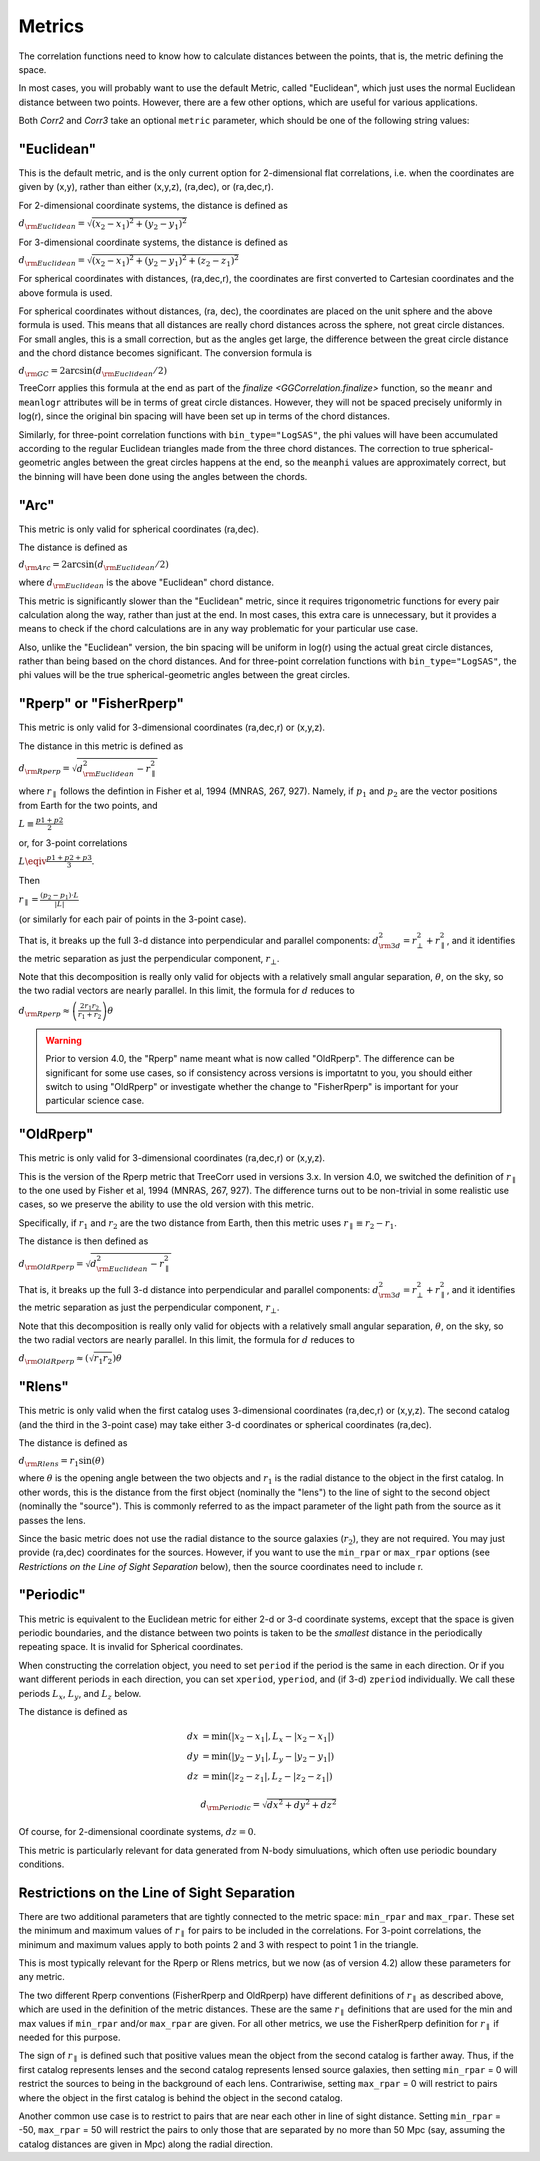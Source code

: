 
Metrics
=======

The correlation functions need to know how to calculate distances between the points,
that is, the metric defining the space.

In most cases, you will probably want to use the default Metric, called "Euclidean",
which just uses the normal Euclidean distance between two points.  However, there are a few
other options, which are useful for various applications.

Both `Corr2` and `Corr3` take an optional
``metric`` parameter, which should be one of the following string values:


"Euclidean"
-----------

This is the default metric, and is the only current option for 2-dimensional flat correlations,
i.e. when the coordinates are given by (x,y), rather than either (x,y,z), (ra,dec), or (ra,dec,r).

For 2-dimensional coordinate systems, the distance is defined as

:math:`d_{\rm Euclidean} = \sqrt{(x_2-x_1)^2 + (y_2-y_1)^2}`

For 3-dimensional coordinate systems, the distance is defined as

:math:`d_{\rm Euclidean} = \sqrt{(x_2-x_1)^2 + (y_2-y_1)^2 + (z_2-z_1)^2}`

For spherical coordinates with distances, (ra,dec,r), the coordinates are first
converted to Cartesian coordinates and the above formula is used.

For spherical coordinates without distances, (ra, dec), the coordinates are placed on the
unit sphere and the above formula is used.  This means that all distances are really chord
distances across the sphere, not great circle distances.  For small angles, this is a small
correction, but as the angles get large, the difference between the great circle distance and
the chord distance becomes significant.  The conversion formula is

:math:`d_{\rm GC} = 2 \arcsin(d_{\rm Euclidean} / 2)`

TreeCorr applies this formula at the end as part of the `finalize <GGCorrelation.finalize>`
function, so the ``meanr`` and ``meanlogr`` attributes
will be in terms of great circle distances.  However, they will not be spaced
precisely uniformly in log(r), since the original bin spacing will have been set up in terms
of the chord distances.

Similarly, for three-point correlation functions with ``bin_type="LogSAS"``, the phi values
will have been accumulated according to the regular Euclidean triangles made from the three
chord distances.  The correction to true spherical-geometric angles between the great circles
happens at the end, so the ``meanphi`` values are approximately correct, but the binning
will have been done using the angles between the chords.

"Arc"
-----

This metric is only valid for spherical coordinates (ra,dec).

The distance is defined as

:math:`d_{\rm Arc} = 2 \arcsin(d_{\rm Euclidean} / 2)`

where :math:`d_{\rm Euclidean}` is the above "Euclidean" chord distance.

This metric is significantly slower than the "Euclidean" metric, since it requires trigonometric
functions for every pair calculation along the way, rather than just at the end.
In most cases, this extra care is unnecessary, but it provides a means to check if the
chord calculations are in any way problematic for your particular use case.

Also, unlike the "Euclidean" version, the bin spacing will be uniform in log(r) using the
actual great circle distances, rather than being based on the chord distances.
And for three-point correlation functions with ``bin_type="LogSAS"``, the phi values
will be the true spherical-geometric angles between the great circles.


.. _Rperp:

"Rperp" or "FisherRperp"
------------------------

This metric is only valid for 3-dimensional coordinates (ra,dec,r) or (x,y,z).

The distance in this metric is defined as

:math:`d_{\rm Rperp} = \sqrt{d_{\rm Euclidean}^2 - r_\parallel^2}`

where :math:`r_\parallel` follows the defintion in Fisher et al, 1994 (MNRAS, 267, 927).
Namely, if :math:`p_1` and :math:`p_2` are the vector positions from Earth for the
two points, and

:math:`L \equiv \frac{p1 + p2}{2}`

or, for 3-point correlations

:math:`L \eqiv \frac{p1 + p2 + p3}{3}`.

Then

:math:`r_\parallel = \frac{(p_2 - p_1) \cdot L}{|L|}`

(or similarly for each pair of points in the 3-point case).

That is, it breaks up the full 3-d distance into perpendicular and parallel components:
:math:`d_{\rm 3d}^2 = r_\bot^2 + r_\parallel^2`,
and it identifies the metric separation as just the perpendicular component, :math:`r_\bot`.

Note that this decomposition is really only valid for objects with a relatively small angular
separation, :math:`\theta`, on the sky, so the two radial vectors are nearly parallel.
In this limit, the formula for :math:`d` reduces to

:math:`d_{\rm Rperp} \approx \left(\frac{2 r_1 r_2}{r_1+r_2}\right) \theta`

.. warning::

    Prior to version 4.0, the "Rperp" name meant what is now called "OldRperp".
    The difference can be significant for some use cases, so if consistency across
    versions is importatnt to you, you should either switch to using "OldRperp"
    or investigate whether the change to "FisherRperp" is important for your
    particular science case.


"OldRperp"
----------

This metric is only valid for 3-dimensional coordinates (ra,dec,r) or (x,y,z).

This is the version of the Rperp metric that TreeCorr used in versions 3.x.
In version 4.0, we switched the definition of :math:`r_\parallel` to the one
used by Fisher et al, 1994 (MNRAS, 267, 927).  The difference turns out to be
non-trivial in some realistic use cases, so we preserve the ability to use the
old version with this metric.

Specifically, if :math:`r_1` and :math:`r_2` are the two distance from Earth,
then this metric uses :math:`r_\parallel \equiv r_2-r_1`.

The distance is then defined as

:math:`d_{\rm OldRperp} = \sqrt{d_{\rm Euclidean}^2 - r_\parallel^2}`

That is, it breaks up the full 3-d distance into perpendicular and parallel components:
:math:`d_{\rm 3d}^2 = r_\bot^2 + r_\parallel^2`,
and it identifies the metric separation as just the perpendicular component, :math:`r_\bot`.

Note that this decomposition is really only valid for objects with a relatively small angular
separation, :math:`\theta`, on the sky, so the two radial vectors are nearly parallel.
In this limit, the formula for :math:`d` reduces to

:math:`d_{\rm OldRperp} \approx \left(\sqrt{r_1 r_2}\right) \theta`


"Rlens"
-------

This metric is only valid when the first catalog uses 3-dimensional coordinates
(ra,dec,r) or (x,y,z).  The second catalog (and the third in the 3-point case)
may take either 3-d coordinates or spherical coordinates (ra,dec).

The distance is defined as

:math:`d_{\rm Rlens} = r_1 \sin(\theta)`

where :math:`\theta` is the opening angle between the two objects and :math:`r_1` is the
radial distance to the object in the first catalog.
In other words, this is the distance from the first object (nominally the "lens") to the
line of sight to the second object (nominally the "source").  This is commonly referred to
as the impact parameter of the light path from the source as it passes the lens.

Since the basic metric does not use the radial distance to the source galaxies (:math:`r_2`),
they are not required.  You may just provide (ra,dec) coordinates for the sources.
However, if you want to use the ``min_rpar`` or ``max_rpar`` options
(see `Restrictions on the Line of Sight Separation` below),
then the source coordinates need to include r.

"Periodic"
----------

This metric is equivalent to the Euclidean metric for either 2-d or 3-d coordinate systems,
except that the space is given periodic boundaries, and the distance between two
points is taken to be the *smallest* distance in the periodically repeating space.
It is invalid for Spherical coordinates.

When constructing the correlation object, you need to set ``period`` if the period is the
same in each direction.  Or if you want different periods in each direction, you can
set ``xperiod``, ``yperiod``, and (if 3-d) ``zperiod`` individually.
We call these periods :math:`L_x`, :math:`L_y`, and :math:`L_z` below.

The distance is defined as

.. math::

    dx &= \min \left(|x_2 - x_1|, L_x - |x_2-x_1| \right) \\
    dy &= \min \left(|y_2 - y_1|, L_y - |y_2-y_1| \right) \\
    dz &= \min \left(|z_2 - z_1|, L_z - |z_2-z_1| \right)

.. math::
    d_{\rm Periodic} = \sqrt{dx^2 + dy^2 + dz^2}

Of course, for 2-dimensional coordinate systems, :math:`dz = 0`.

This metric is particularly relevant for data generated from N-body simuluations, which
often use periodic boundary conditions.


Restrictions on the Line of Sight Separation
--------------------------------------------

There are two additional parameters that are tightly connected to the metric space:
``min_rpar`` and ``max_rpar``.
These set the minimum and maximum values of :math:`r_\parallel` for pairs to be included in the
correlations.  For 3-point correlations, the minimum and maximum values apply to both
points 2 and 3 with respect to point 1 in the triangle.

This is most typically relevant for the Rperp or Rlens metrics, but we now (as of version 4.2)
allow these parameters for any metric.

The two different Rperp conventions (FisherRperp and OldRperp) have different definitions of
:math:`r_\parallel` as described above, which are used in the definition of the metric distances.
These are the same :math:`r_\parallel` definitions that are used for the min and max values
if ``min_rpar`` and/or ``max_rpar`` are given.
For all other metrics, we use the FisherRperp definition for :math:`r_\parallel` if needed
for this purpose.

The sign of :math:`r_\parallel` is defined such that positive values mean
the object from the second catalog is farther away.  Thus, if the first catalog represents
lenses and the second catalog represents lensed source galaxies, then setting
``min_rpar`` = 0 will restrict the sources to being in the background of each lens.
Contrariwise, setting ``max_rpar`` = 0 will restrict to pairs where the object in the first
catalog is behind the object in the second catalog.

Another common use case is to restrict to pairs that are near each other in line of sight distance.
Setting ``min_rpar`` = -50, ``max_rpar`` = 50 will restrict the pairs to only those that are
separated by no more than 50 Mpc (say, assuming the catalog distances are given in Mpc) along
the radial direction.
